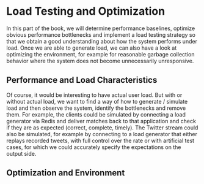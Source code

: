 * Load Testing and Optimization
  :PROPERTIES:
  :CUSTOM_ID: load-testing-and-optimization
  :END:

In this part of the book, we will determine performance baselines,
optimize obvious performance bottlenecks and implement a load testing
strategy so that we obtain a good understanding about how the system
performs under load. Once we are able to generate load, we can also have
a look at optimizing the environment, for example for reasonable garbage
collection behavior where the system does not become unnecessarily
unresponsive.

** Performance and Load Characteristics
   :PROPERTIES:
   :CUSTOM_ID: performance-and-load-characteristics
   :END:

Of course, it would be interesting to have actual user load. But with or
without actual load, we want to find a way of how to generate / simulate
load and then observe the system, identify the bottlenecks and remove
them. For example, the clients could be simulated by connecting a load
generator via Redis and deliver matches back to that application and
check if they are as expected (correct, complete, timely). The Twitter
stream could also be simulated, for example by connecting to a load
generator that either replays recorded tweets, with full control over
the rate or with artificial test cases, for which we could accurately
specify the expectations on the output side.

** Optimization and Environment
   :PROPERTIES:
   :CUSTOM_ID: optimization-and-environment
   :END:
